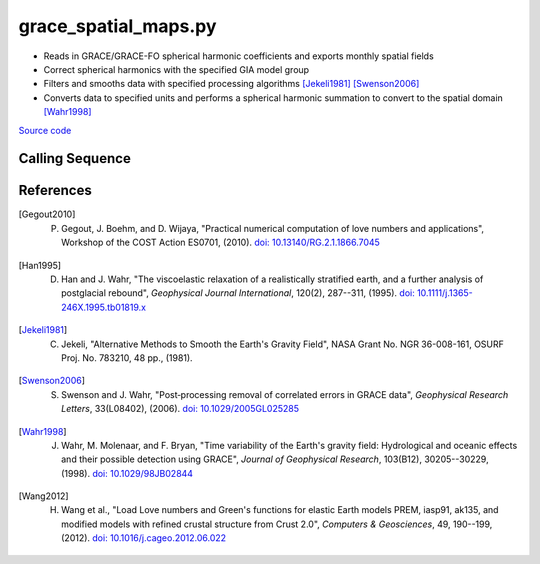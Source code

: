 =====================
grace_spatial_maps.py
=====================

- Reads in GRACE/GRACE-FO spherical harmonic coefficients and exports monthly spatial fields
- Correct spherical harmonics with the specified GIA model group
- Filters and smooths data with specified processing algorithms [Jekeli1981]_ [Swenson2006]_
- Converts data to specified units and performs a spherical harmonic summation to convert to the spatial domain [Wahr1998]_

`Source code`__

.. __: https://github.com/tsutterley/read-GRACE-harmonics/blob/main/scripts/grace_spatial_maps.py

Calling Sequence
################

.. argparse::
    :filename: ../scripts/grace_spatial_maps.py
    :func: arguments
    :prog: grace_spatial_maps.py
    :nodescription:
    :nodefault:

    --love -n : @after
        * ``0``: Han and Wahr (1995) values from PREM [Han1995]_
        * ``1``: Gegout (2005) values from PREM [Gegout2010]_
        * ``2``: Wang et al. (2012) values from PREM [Wang2012]_

    --reference : @after
        * ``'CF'``: Center of Surface Figure
        * ``'CM'``: Center of Mass of Earth System
        * ``'CE'``: Center of Mass of Solid Earth

    --gia -G : @after
        * ``'IJ05-R2'``: `Ivins R2 GIA Models <https://doi.org/10.1002/jgrb.50208>`_
        * ``'W12a'``: `Whitehouse GIA Models <https://doi.org/10.1111/j.1365-246X.2012.05557.x>`_
        * ``'SM09'``: `Simpson/Milne GIA Models <https://doi.org/10.1029/2010JB007776>`_
        * ``'ICE6G'``: `ICE-6G GIA Models <https://doi.org/10.1002/2014JB011176>`_
        * ``'Wu10'``: `Wu (2010) GIA Correction <https://doi.org/10.1038/ngeo938>`_
        * ``'AW13-ICE6G'``: `Geruo A ICE-6G GIA Models <https://doi.org/10.1093/gji/ggs030>`_
        * ``'AW13-IJ05'``: `Geruo A IJ05-R2 GIA Models <https://doi.org/10.1093/gji/ggs030>`_
        * ``'Caron'``: `Caron JPL GIA Assimilation <https://doi.org/10.1002/2017GL076644>`_
        * ``'ICE6G-D'``: `ICE-6G Version-D GIA Models <https://doi.org/10.1002/2016JB013844>`_
        * ``'ascii'``: reformatted GIA in ascii format
        * ``'netCDF4'``: reformatted GIA in netCDF4 format
        * ``'HDF5'``: reformatted GIA in HDF5 format

    --geocenter : @after
        * ``None``
        * ``'Tellus'``: GRACE/GRACE-FO TN-13 coefficients from PO.DAAC
        * ``'SLR'``: satellite laser ranging coefficients from CSR
        * ``'SLF'``: Sutterley and Velicogna coefficients, Remote Sensing (2019)
        * ``'Swenson'``: GRACE-derived coefficients from Sean Swenson
        * ``'GFZ'``: GRACE/SLR derived coefficients from GFZ GravIS

    --slr-c20 : @replace
        Replace *C*\ :sub:`20` coefficients with SLR values

        * ``None``: use original values
        * ``'CSR'``: use values from CSR (TN-07, TN-09, TN-11)
        * ``'GFZ'``: use values from GFZ
        * ``'GSFC'``: use values from GSFC (TN-14)

    --slr-21 X : @replace
        Replace *C*\ :sub:`21` and *S*\ :sub:`21` coefficients with SLR values

        * ``None``: use original values
        * ``'CSR'``: use values from CSR
        * ``'GFZ'``: use values from GFZ GravIS
        * ``'GSFC'``: use values from GSFC

    --slr-22 : @replace
        Replace *C*\ :sub:`22` and *S*\ :sub:`22` coefficients with SLR values

        * ``None``: use original values
        * ``'CSR'``: use values from CSR
        * ``'GSFC'``: use values from GSFC

    --slr-c30 : @replace
        Replace *C*\ :sub:`30` coefficients with SLR values

        * ``None``: use original values
        * ``'CSR'``: use values from CSR (5x5 with 6,1)
        * ``'GFZ'``: use values from GFZ GravIS
        * ``'GSFC'``: use values from GSFC (TN-14)
        * ``'LARES'``: use filtered values from CSR

    --slr-c50 : @replace
        Replace *C*\ :sub:`50` coefficients with SLR values

        * ``None``: use original values
        * ``'CSR'``: use values from CSR (5x5 with 6,1)
        * ``'GSFC'``: use values from GSFC
        * ``'LARES'``: use filtered values from CSR

    --units -U : @after
        * ``1``: cm of water thickness
        * ``2``: mm of geoid height
        * ``3``: mm of elastic crustal deformation
        * ``4``: |mu|\ Gal gravitational perturbation
        * ``5``: mbar equivalent surface pressure

    --interval : @replace
        Output grid interval

        * ``1``: (0:360, 90:-90)
        * ``2``: (degree spacing/2)
        * ``3``: non-global grid (set with defined bounds)

References
##########

.. [Gegout2010] P. Gegout, J. Boehm, and D. Wijaya, "Practical numerical computation of love numbers and applications", Workshop of the COST Action ES0701, (2010). `doi: 10.13140/RG.2.1.1866.7045 <https://doi.org/10.13140/RG.2.1.1866.7045>`_

.. [Han1995] D. Han and J. Wahr, "The viscoelastic relaxation of a realistically stratified earth, and a further analysis of postglacial rebound", *Geophysical Journal International*, 120(2), 287--311, (1995). `doi: 10.1111/j.1365-246X.1995.tb01819.x <https://doi.org/10.1111/j.1365-246X.1995.tb01819.x>`_

.. [Jekeli1981] C. Jekeli, "Alternative Methods to Smooth the Earth's Gravity Field", NASA Grant No. NGR 36-008-161, OSURF Proj. No. 783210, 48 pp., (1981).

.. [Swenson2006] S. Swenson and J. Wahr, "Post‐processing removal of correlated errors in GRACE data", *Geophysical Research Letters*, 33(L08402), (2006). `doi: 10.1029/2005GL025285 <https://doi.org/10.1029/2005GL025285>`_

.. [Wahr1998] J. Wahr, M. Molenaar, and F. Bryan, "Time variability of the Earth's gravity field: Hydrological and oceanic effects and their possible detection using GRACE", *Journal of Geophysical Research*, 103(B12), 30205--30229, (1998). `doi: 10.1029/98JB02844 <https://doi.org/10.1029/98JB02844>`_

.. [Wang2012] H. Wang et al., "Load Love numbers and Green's functions for elastic Earth models PREM, iasp91, ak135, and modified models with refined crustal structure from Crust 2.0", *Computers & Geosciences*, 49, 190--199, (2012). `doi: 10.1016/j.cageo.2012.06.022 <https://doi.org/10.1016/j.cageo.2012.06.022>`_

.. |mu|      unicode:: U+03BC .. GREEK SMALL LETTER MU

